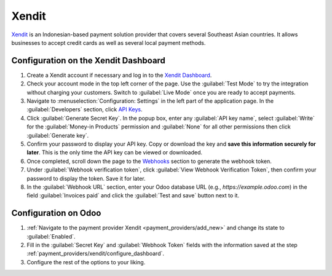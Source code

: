 ======
Xendit
======

`Xendit <https://www.xendit.co>`_ is an Indonesian-based payment solution provider that covers
several Southeast Asian countries. It allows businesses to accept credit cards as well as several
local payment methods.

.. _payment_providers/xendit/configure_dashboard:

Configuration on the Xendit Dashboard
=====================================

#. Create a Xendit account if necessary and log in to the `Xendit Dashboard
   <https://dashboard.xendit.co>`_.
#. Check your account mode in the top left corner of the page. Use the :guilabel:`Test Mode` to try
   the integration without charging your customers. Switch to :guilabel:`Live Mode` once you are
   ready to accept payments.
#. Navigate to :menuselection:`Configuration: Settings` in the left part of the application page.
   In the :guilabel:`Developers` section, click
   `API Keys <https://dashboard.xendit.co/settings/developers#api-keys>`_.
#. Click :guilabel:`Generate Secret Key`. In the popup box, enter any :guilabel:`API key name`,
   select :guilabel:`Write` for the :guilabel:`Money-in Products` permission and :guilabel:`None`
   for all other permissions then click :guilabel:`Generate key`.
#. Confirm your password to display your API key. Copy or download the key and **save
   this information securely for later**. This is the only time the API key can be viewed or
   downloaded.
#. Once completed, scroll down the page to the
   `Webhooks <https://dashboard.xendit.co/settings/developers#webhooks>`_ section to generate
   the webhook token.
#. Under :guilabel:`Webhook verification token`, click :guilabel:`View Webhook Verification Token`,
   then confirm your password to display the token. Save it for later.
#. In the :guilabel:`Webhook URL` section, enter your Odoo database URL (e.g.,
   `https://example.odoo.com`) in the field :guilabel:`Invoices paid` and click the
   :guilabel:`Test and save` button next to it.

Configuration on Odoo
=====================

#. :ref:`Navigate to the payment provider Xendit <payment_providers/add_new>` and change its state
   to :guilabel:`Enabled`.
#. Fill in the :guilabel:`Secret Key` and :guilabel:`Webhook Token` fields with the
   information saved at the step :ref:`payment_providers/xendit/configure_dashboard`.
#. Configure the rest of the options to your liking.

.. seealso::
   :doc:`../payment_providers`
